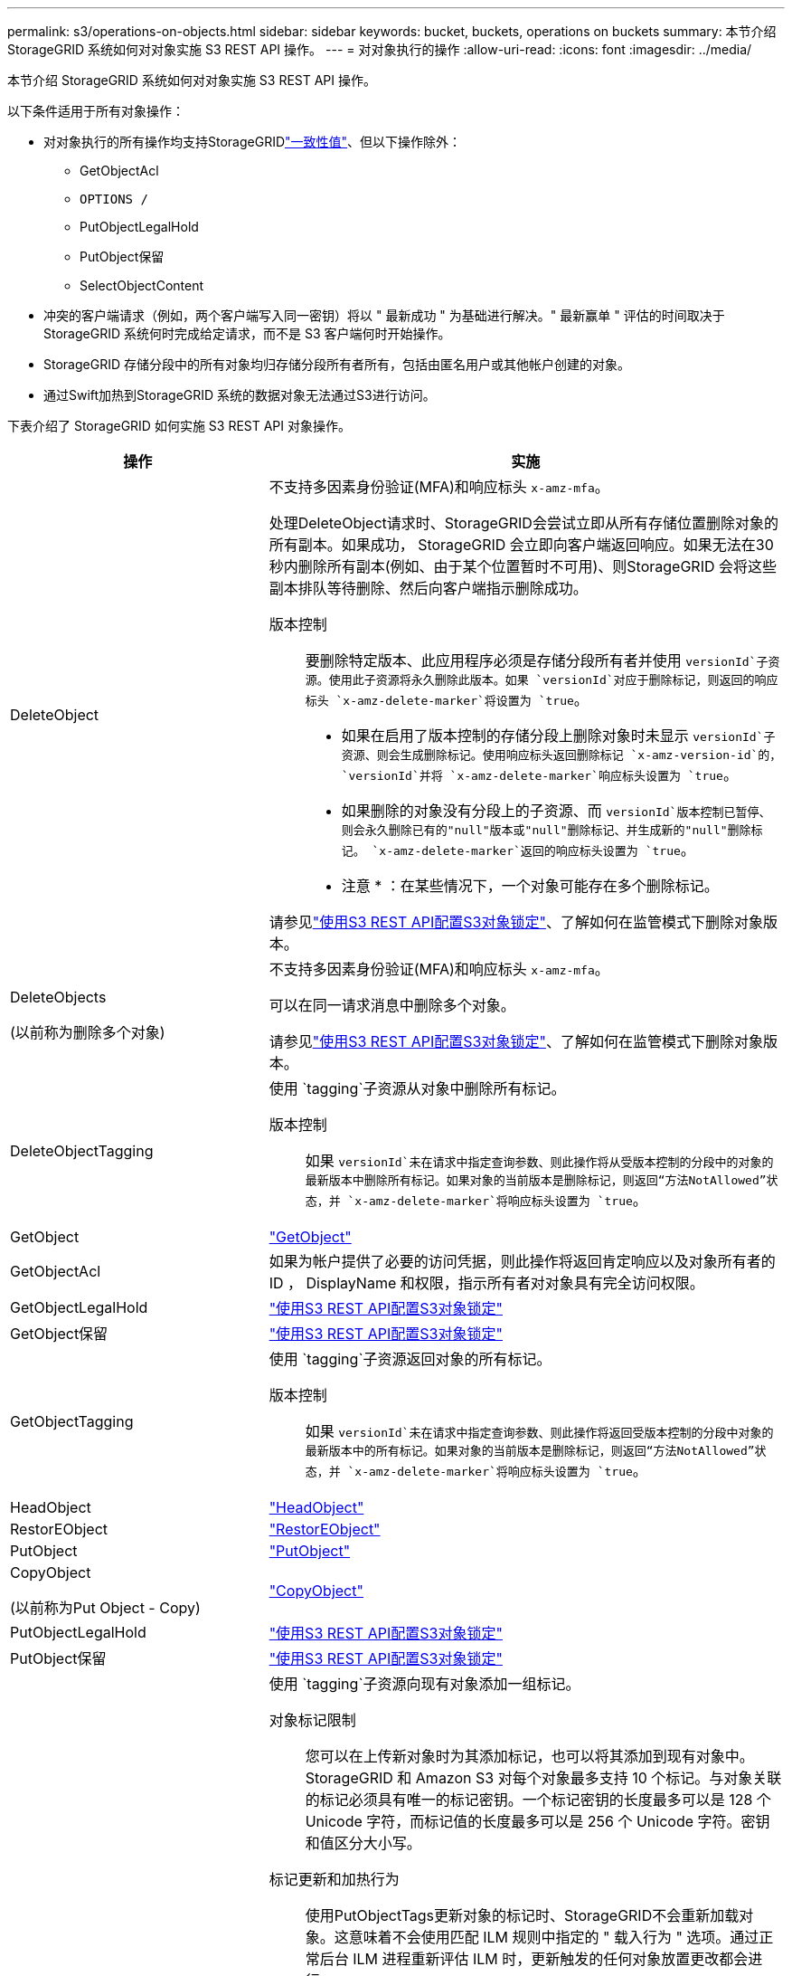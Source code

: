 ---
permalink: s3/operations-on-objects.html 
sidebar: sidebar 
keywords: bucket, buckets, operations on buckets 
summary: 本节介绍 StorageGRID 系统如何对对象实施 S3 REST API 操作。 
---
= 对对象执行的操作
:allow-uri-read: 
:icons: font
:imagesdir: ../media/


[role="lead"]
本节介绍 StorageGRID 系统如何对对象实施 S3 REST API 操作。

以下条件适用于所有对象操作：

* 对对象执行的所有操作均支持StorageGRIDlink:consistency-controls.html["一致性值"]、但以下操作除外：
+
** GetObjectAcl
** `OPTIONS /`
** PutObjectLegalHold
** PutObject保留
** SelectObjectContent


* 冲突的客户端请求（例如，两个客户端写入同一密钥）将以 " 最新成功 " 为基础进行解决。" 最新赢单 " 评估的时间取决于 StorageGRID 系统何时完成给定请求，而不是 S3 客户端何时开始操作。
* StorageGRID 存储分段中的所有对象均归存储分段所有者所有，包括由匿名用户或其他帐户创建的对象。
* 通过Swift加热到StorageGRID 系统的数据对象无法通过S3进行访问。


下表介绍了 StorageGRID 如何实施 S3 REST API 对象操作。

[cols="1a,2a"]
|===
| 操作 | 实施 


 a| 
DeleteObject
 a| 
不支持多因素身份验证(MFA)和响应标头 `x-amz-mfa`。

处理DeleteObject请求时、StorageGRID会尝试立即从所有存储位置删除对象的所有副本。如果成功， StorageGRID 会立即向客户端返回响应。如果无法在30秒内删除所有副本(例如、由于某个位置暂时不可用)、则StorageGRID 会将这些副本排队等待删除、然后向客户端指示删除成功。

版本控制:: 要删除特定版本、此应用程序必须是存储分段所有者并使用 `versionId`子资源。使用此子资源将永久删除此版本。如果 `versionId`对应于删除标记，则返回的响应标头 `x-amz-delete-marker`将设置为 `true`。
+
--
* 如果在启用了版本控制的存储分段上删除对象时未显示 `versionId`子资源、则会生成删除标记。使用响应标头返回删除标记 `x-amz-version-id`的， `versionId`并将 `x-amz-delete-marker`响应标头设置为 `true`。
* 如果删除的对象没有分段上的子资源、而 `versionId`版本控制已暂停、则会永久删除已有的"null"版本或"null"删除标记、并生成新的"null"删除标记。 `x-amz-delete-marker`返回的响应标头设置为 `true`。
+
* 注意 * ：在某些情况下，一个对象可能存在多个删除标记。



--


请参见link:../s3/use-s3-api-for-s3-object-lock.html["使用S3 REST API配置S3对象锁定"]、了解如何在监管模式下删除对象版本。



 a| 
DeleteObjects

(以前称为删除多个对象)
 a| 
不支持多因素身份验证(MFA)和响应标头 `x-amz-mfa`。

可以在同一请求消息中删除多个对象。

请参见link:../s3/use-s3-api-for-s3-object-lock.html["使用S3 REST API配置S3对象锁定"]、了解如何在监管模式下删除对象版本。



 a| 
DeleteObjectTagging
 a| 
使用 `tagging`子资源从对象中删除所有标记。

版本控制:: 如果 `versionId`未在请求中指定查询参数、则此操作将从受版本控制的分段中的对象的最新版本中删除所有标记。如果对象的当前版本是删除标记，则返回“方法NotAllowed”状态，并 `x-amz-delete-marker`将响应标头设置为 `true`。




 a| 
GetObject
 a| 
link:get-object.html["GetObject"]



 a| 
GetObjectAcl
 a| 
如果为帐户提供了必要的访问凭据，则此操作将返回肯定响应以及对象所有者的 ID ， DisplayName 和权限，指示所有者对对象具有完全访问权限。



 a| 
GetObjectLegalHold
 a| 
link:../s3/use-s3-api-for-s3-object-lock.html["使用S3 REST API配置S3对象锁定"]



 a| 
GetObject保留
 a| 
link:../s3/use-s3-api-for-s3-object-lock.html["使用S3 REST API配置S3对象锁定"]



 a| 
GetObjectTagging
 a| 
使用 `tagging`子资源返回对象的所有标记。

版本控制:: 如果 `versionId`未在请求中指定查询参数、则此操作将返回受版本控制的分段中对象的最新版本中的所有标记。如果对象的当前版本是删除标记，则返回“方法NotAllowed”状态，并 `x-amz-delete-marker`将响应标头设置为 `true`。




 a| 
HeadObject
 a| 
link:head-object.html["HeadObject"]



 a| 
RestorEObject
 a| 
link:post-object-restore.html["RestorEObject"]



 a| 
PutObject
 a| 
link:put-object.html["PutObject"]



 a| 
CopyObject

(以前称为Put Object - Copy)
 a| 
link:put-object-copy.html["CopyObject"]



 a| 
PutObjectLegalHold
 a| 
link:../s3/use-s3-api-for-s3-object-lock.html["使用S3 REST API配置S3对象锁定"]



 a| 
PutObject保留
 a| 
link:../s3/use-s3-api-for-s3-object-lock.html["使用S3 REST API配置S3对象锁定"]



 a| 
PutObjectTagging
 a| 
使用 `tagging`子资源向现有对象添加一组标记。

对象标记限制:: 您可以在上传新对象时为其添加标记，也可以将其添加到现有对象中。StorageGRID 和 Amazon S3 对每个对象最多支持 10 个标记。与对象关联的标记必须具有唯一的标记密钥。一个标记密钥的长度最多可以是 128 个 Unicode 字符，而标记值的长度最多可以是 256 个 Unicode 字符。密钥和值区分大小写。
标记更新和加热行为:: 使用PutObjectTags更新对象的标记时、StorageGRID不会重新加载对象。这意味着不会使用匹配 ILM 规则中指定的 " 载入行为 " 选项。通过正常后台 ILM 进程重新评估 ILM 时，更新触发的任何对象放置更改都会进行。
+
--
这意味着、如果ILM规则使用stricting选项执行加数据操作、则在无法放置所需对象(例如、新需要的位置不可用)时不会执行任何操作。更新后的对象会保留其当前位置，直到可以进行所需的位置为止。

--
解决冲突:: 冲突的客户端请求（例如，两个客户端写入同一密钥）将以 " 最新成功 " 为基础进行解决。" 最新赢单 " 评估的时间取决于 StorageGRID 系统何时完成给定请求，而不是 S3 客户端何时开始操作。
版本控制:: 如果 `versionId`未在请求中指定查询参数、则此操作会将标记添加到受版本控制的分段中对象的最新版本。如果对象的当前版本是删除标记，则返回“方法NotAllowed”状态，并 `x-amz-delete-marker`将响应标头设置为 `true`。




 a| 
SelectObjectContent
 a| 
link:select-object-content.html["SelectObjectContent"]

|===